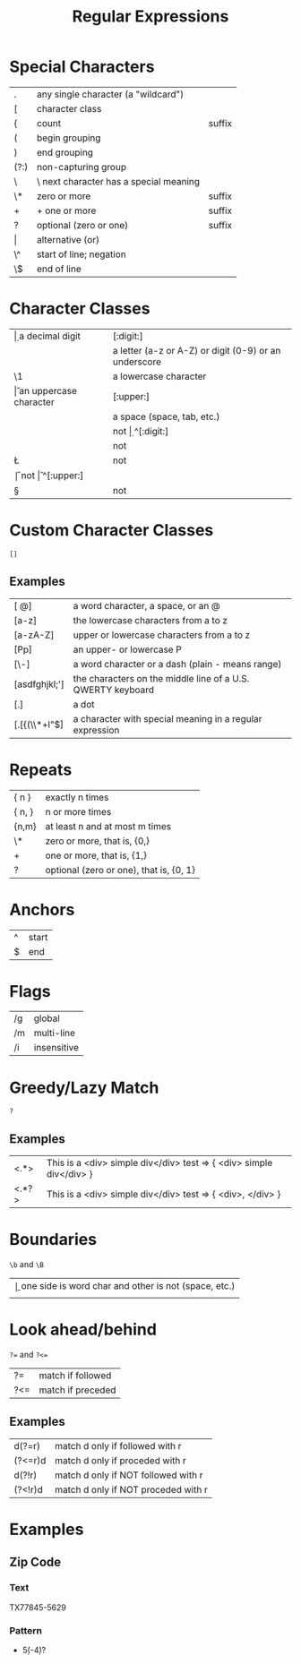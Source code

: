#+TITLE: Regular Expressions

* Special Characters
|-------+----------------------------------------+--------|
| .     | any single character (a "wildcard")    |        |
| [     | character class                        |        |
| {     | count                                  | suffix |
| (     | begin grouping                         |        |
| )     | end grouping                           |        |
| (?:)  | non-capturing group                    |        |
| \     | \ next character has a special meaning |        |
| \*    | zero or more                           | suffix |
| +     | + one or more                          | suffix |
| ?     | optional (zero or one)                 | suffix |
| \vert | alternative (or)                       |        |
| \^    | start of line; negation                |        |
| \$    | end of line                            |        |
|-------+----------------------------------------+--------|

* Character Classes
|----+-------------------------------------------------------+------------|
| \d | a decimal digit                                       | [:digit:]  |
| \w | a letter (a-z or A-Z) or digit (0-9) or an underscore | [:alnum:]  |
| \1 | a lowercase character                                 | [:lower:]  |
| \u | an uppercase character                                | [:upper:]  |
| \s | a space (space, tab, etc.)                            | [:space:]  |
|----+-------------------------------------------------------+------------|
| \D | not \d                                                | ^[:digit:] |
| \W | not \w                                                | ^[:alnum:] |
| \L | not \I                                                | ^[:lower:] |
| \U | not \u                                                | ^[:upper:] |
| \S | not \s                                                | ^[:space:] |
|----+-------------------------------------------------------+------------|

* Custom Character Classes
~[]~
** Examples
|---------------+-------------------------------------------------------------|
| [\w @]        | a word character, a space, or an @                          |
| [a-z]         | the lowercase characters from a to z                        |
| [a-zA-Z]      | upper or lowercase characters from a to z                   |
| [Pp]          | an upper- or lowercase P                                    |
| [\w\-]        | a word character or a dash (plain - means range)            |
| [asdfghjkl;'] | the characters on the middle line of a U.S. QWERTY keyboard |
| [.]           | a dot                                                       |
| [.[{(\\*+l"$] | a character with special meaning in a regular expression    |
|---------------+-------------------------------------------------------------|

* Repeats
|--------+-----------------------------------------|
| { n }  | exactly n times                         |
| { n, } | n or more times                         |
| {n,m}  | at least n and at most m times          |
| \*     | zero or more, that is, {0,}             |
| +      | one or more, that is, {1,}              |
| ?      | optional (zero or one), that is, {0, 1} |
|--------+-----------------------------------------|

* Anchors
|---+-------|
| ^ | start |
| $ | end   |
|---+-------|

* Flags
|----+-------------|
| /g | global      |
| /m | multi-line  |
| /i | insensitive |
|----+-------------|

* Greedy/Lazy Match
~?~
** Examples
|-------+---------------------------------------------------------------------|
| <.*>  | This is a <div> simple div</div> test => { <div> simple div</div> } |
| <.*?> | This is a <div> simple div</div> test => { <div>, </div> }          |
|-------+---------------------------------------------------------------------|

* Boundaries
~\b~ and ~\B~
|----+---------------------------------------------------------|
| \b | one side is word char and other is not (space, \n etc.) |
| \B | not \b                                                  |
|----+---------------------------------------------------------|

* Look ahead/behind
~?=~ and ~?<=~
|-----+-------------------|
| ?=  | match if followed |
| ?<= | match if preceded |
|-----+-------------------|
** Examples
|---------+-------------------------------------|
| d(?=r)  | match d only if followed with r     |
| (?<=r)d | match d only if proceded with r     |
|---------+-------------------------------------|
| d(?!r)  | match d only if NOT followed with r |
| (?<!r)d | match d only if NOT proceded with r |
|---------+-------------------------------------|

* Examples
** Zip Code
*** Text
TX77845-5629
*** Pattern
- \w{2}\s*\d{5}(-\d{4})?
